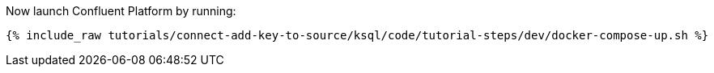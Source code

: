 Now launch Confluent Platform by running:

+++++
<pre class="snippet"><code class="shell">{% include_raw tutorials/connect-add-key-to-source/ksql/code/tutorial-steps/dev/docker-compose-up.sh %}</code></pre>
+++++